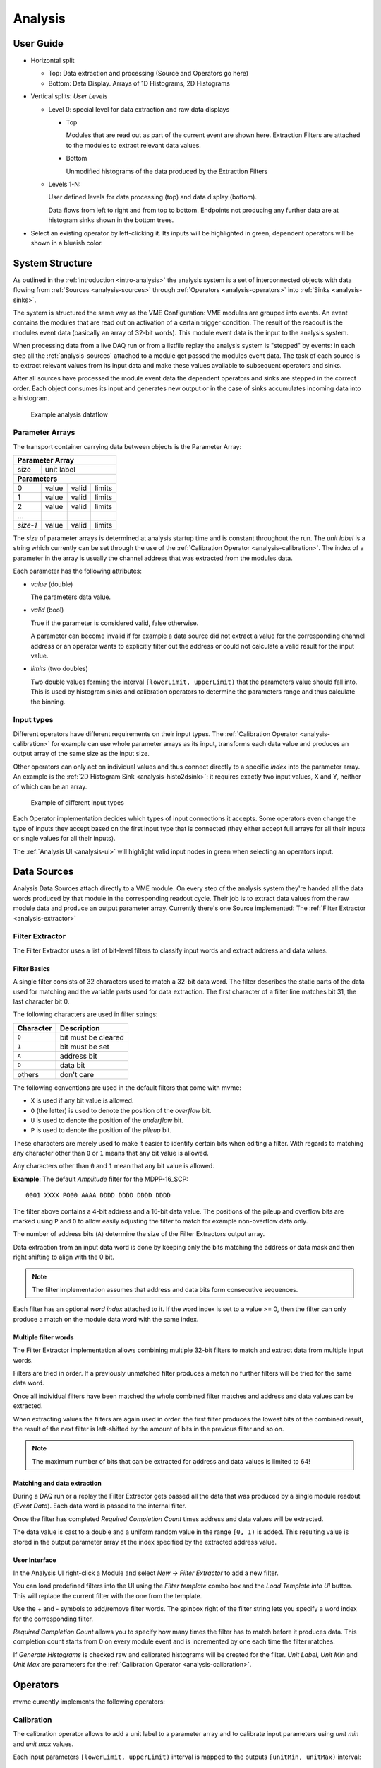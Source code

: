 ==================================================
Analysis
==================================================

.. _analysis-ui:
.. _analysis-user-guide:

User Guide
----------------------------------------

.. autofigure:: images/analysis_ui_simple_io_highlights.png
    :scale-latex: 100%

    Analysis UI

* Horizontal split

  * Top: Data extraction and processing (Source and Operators go here)
  * Bottom: Data Display. Arrays of 1D Histograms, 2D Histograms

* Vertical splits: *User Levels*

  * Level 0: special level for data extraction and raw data displays

    * Top

      Modules that are read out as part of the current event are shown here.
      Extraction Filters are attached to the modules to extract relevant data
      values.

    * Bottom

      Unmodified histograms of the data produced by the Extraction Filters

  * Levels 1-N:

    User defined levels for data processing (top) and data display (bottom).

    Data flows from left to right and from top to bottom. Endpoints not
    producing any further data are at histogram sinks shown in the bottom
    trees.


* Select an existing operator by left-clicking it. Its inputs will be
  highlighted in green, dependent operators will be shown in a blueish color.

System Structure
----------------------------------------

As outlined in the :ref:`introduction <intro-analysis>` the analysis system is
a set of interconnected objects with data flowing from :ref:`Sources
<analysis-sources>` through :ref:`Operators <analysis-operators>` into
:ref:`Sinks <analysis-sinks>`.

The system is structured the same way as the VME Configuration: VME modules are
grouped into events. An event contains the modules that are read out on
activation of a certain trigger condition. The result of the readout is the
modules event data (basically an array of 32-bit words). This module event data
is the input to the analysis system.

When processing data from a live DAQ run or from a listfile replay the analysis
system is "stepped" by events: in each step all the :ref:`analysis-sources`
attached to a module get passed the modules event data. The task of each source
is to extract relevant values from its input data and make these values
available to subsequent operators and sinks.

.. FIXME: What is the correct order?

After all sources have processed the module event data the dependent operators
and sinks are stepped in the correct order. Each object consumes its input and
generates new output or in the case of sinks accumulates incoming data into a
histogram.

.. figure:: images/analysis_flowchart.png

    Example analysis dataflow

Parameter Arrays
~~~~~~~~~~~~~~~~~~~~~~~~~~~~~~

The transport container carrying data between objects is the Parameter Array:

+-----------------+------------+-------+--------+
| **Parameter Array**                           |
+=================+============+=======+========+
| size            | unit label                  |
+-----------------+------------+-------+--------+
| **Parameters**                                |
+-----------------+------------+-------+--------+
| 0               | value      | valid | limits |
+-----------------+------------+-------+--------+
| 1               | value      | valid | limits |
+-----------------+------------+-------+--------+
| 2               | value      | valid | limits |
+-----------------+------------+-------+--------+
| \.\.\.          |            |       |        |
+-----------------+------------+-------+--------+
| *size-1*        | value      | valid | limits |
+-----------------+------------+-------+--------+

The *size* of parameter arrays is determined at analysis startup time and is
constant throughout the run. The *unit label* is a string which currently can
be set through the use of the :ref:`Calibration Operator
<analysis-calibration>`. The index of a parameter in the array is usually the
channel address that was extracted from the modules data.

Each parameter has the following attributes:

* *value* (double)

  The parameters data value.

* *valid* (bool)

  True if the parameter is considered valid, false otherwise.

  A parameter can become invalid if for example a data source did not extract a
  value for the corresponding channel address or an operator wants to
  explicitly filter out the address or could not calculate a valid result for
  the input value.

* *limits* (two doubles)

  Two double values forming the interval ``[lowerLimit, upperLimit)`` that the
  parameters value should fall into. This is used by histogram sinks and
  calibration operators to determine the parameters range and thus calculate
  the binning.

Input types
~~~~~~~~~~~~~~~~~~~~~~~~~~~~~~

Different operators have different requirements on their input types. The
:ref:`Calibration Operator <analysis-calibration>` for example can use whole
parameter arrays as its input, transforms each data value and produces an
output array of the same size as the input size.

Other operators can only act on individual values and thus connect directly to
a specific *index* into the parameter array. An example is the :ref:`2D
Histogram Sink <analysis-histo2dsink>`: it requires exactly two input values, X
and Y, neither of which can be an array.

.. figure:: images/analysis_input_types.png

   Example of different input types

Each Operator implementation decides which types of input connections it
accepts. Some operators even change the type of inputs they accept based on the
first input type that is connected (they either accept full arrays for all
their inputs or single values for all their inputs).

The :ref:`Analysis UI <analysis-ui>` will highlight valid input nodes in green
when selecting an operators input.

.. _analysis-sources:

Data Sources
----------------------------------------
Analysis Data Sources attach directly to a VME module. On every step of the
analysis system they're handed all the data words produced by that module in
the corresponding readout cycle. Their job is to extract data values from the
raw module data and produce an output parameter array. Currently there's one
Source implemented: The :ref:`Filter Extractor <analysis-extractor>`

.. _analysis-extractor:

Filter Extractor
~~~~~~~~~~~~~~~~~~~~~~~~~~~~~~

The Filter Extractor uses a list of bit-level filters to classify input words
and extract address and data values.

Filter Basics
^^^^^^^^^^^^^
A single filter consists of 32 characters used to match a 32-bit data word. The
filter describes the static parts of the data used for matching and the
variable parts used for data extraction. The first character of a filter line
matches bit 31, the last character bit 0.

The following characters are used in filter strings:

+-----------+---------------------+
| Character | Description         |
+===========+=====================+
| ``0``     | bit must be cleared |
+-----------+---------------------+
| ``1``     | bit must be set     |
+-----------+---------------------+
| ``A``     | address bit         |
+-----------+---------------------+
| ``D``     | data bit            |
+-----------+---------------------+
| others    | don't care          |
+-----------+---------------------+

The following conventions are used in the default filters that come with mvme:

* ``X`` is used if any bit value is allowed.
* ``O`` (the letter) is used to denote the position of the *overflow* bit.
* ``U`` is used to denote the position of the *underflow* bit.
* ``P`` is used to denote the position of the *pileup* bit.

These characters are merely used to make it easier to identify certain bits
when editing a filter. With regards to matching any character other than ``0``
or ``1`` means that any bit value is allowed.

Any characters other than ``0`` and ``1`` mean that any
bit value is allowed.

.. highlight:: none

**Example**: The default *Amplitude* filter for the MDPP-16_SCP: ::

  0001 XXXX PO00 AAAA DDDD DDDD DDDD DDDD

The filter above contains a 4-bit address and a 16-bit data value. The
positions of the pileup and overflow bits are marked using ``P`` and ``O`` to
allow easily adjusting the filter to match for example non-overflow data only.

The number of address bits (``A``) determine the size of the Filter Extractors
output array.

Data extraction from an input data word is done by keeping only the bits
matching the address or data mask and then right shifting to align with the 0
bit.

.. note::
   The filter implementation assumes that address and data bits form
   consecutive sequences.
..
   When extracting values the code looks at the first and last occurence of the
   respective character in the filter line and treats the resulting sequence as
   if it consisted of only that character: ``A0AA`` will produce a 4-bit
   address value with bit 2 always being 0.

Each filter has an optional *word index* attached to it. If the word index is
set to a value >= 0, then the filter can only produce a match on the module
data word with the same index.

Multiple filter words
^^^^^^^^^^^^^^^^^^^^^

The Filter Extractor implementation allows combining multiple 32-bit filters to
match and extract data from multiple input words.

Filters are tried in order. If a previously unmatched filter produces a match
no further filters will be tried for the same data word.

Once all individual filters have been matched the whole combined filter matches
and address and data values can be extracted.

When extracting values the filters are again used in order: the first filter
produces the lowest bits of the combined result, the result of the next filter
is left-shifted by the amount of bits in the previous filter and so on.

.. note::
   The maximum number of bits that can be extracted for address and data values
   is limited to 64!

Matching and data extraction
^^^^^^^^^^^^^^^^^^^^^^^^^^^^

During a DAQ run or a replay the Filter Extractor gets passed all the data that
was produced by a single module readout (*Event Data*). Each data word is
passed to the internal filter.

Once the filter has completed *Required Completion Count* times address and
data values will be extracted.

The data value is cast to a double and a uniform random value in the range
``[0, 1)`` is added. This resulting value is stored in the output parameter
array at the index specified by the extracted address value.

User Interface
^^^^^^^^^^^^^^
In the Analysis UI right-click a Module and select *New -> Filter Extractor* to
add a new filter.

.. autofigure:: images/analysis_add_filter_extractor.png
   :scale-latex: 60%

   Filter Extractor UI

You can load predefined filters into the UI using the *Filter template* combo
box and the *Load Template into UI* button. This will replace the current
filter with the one from the template.

Use the *+* and *-* symbols to add/remove filter words. The spinbox right of
the filter string lets you specify a word index for the corresponding filter.

*Required Completion Count* allows you to specify how many times the filter has
to match before it produces data. This completion count starts from 0 on every
module event and is incremented by one each time the filter matches.

If *Generate Histograms* is checked raw and calibrated histograms will be
created for the filter. *Unit Label*, *Unit Min* and *Unit Max* are parameters
for the :ref:`Calibration Operator <analysis-calibration>`.


.. _analysis-operators:

Operators
----------------------------------------

mvme currently implements the following operators:


.. _analysis-Calibration:

Calibration
~~~~~~~~~~~~~~~~~~~~~~~~~~~~~~

The calibration operator allows to add a unit label to a parameter array and to
calibrate input parameters using *unit min* and *unit max* values.

Each input parameters ``[lowerLimit, upperLimit)`` interval is mapped to the
outputs ``[unitMin, unitMax)`` interval: ::

  Out = (In - lowerLimit) * (unitMax - unitMin) / (upperLimit - lowerLimit) + unitMin


.. _analysis-IndexSelector:

Index Selector
~~~~~~~~~~~~~~~~~~~~~~~~~~~~~~

Select a specific index from the input array and copy it to the output.

This operator produces an output array of size 1.

.. _analysis-PreviousValue:

Previous Value
~~~~~~~~~~~~~~~~~~~~~~~~~~~~~~

Outputs the input value from the previous event. Optionally outputs the last
input that was valid.

.. FIXME: Proper explanation here

Combine with the difference operator to calculate the distribution of change of a parameter.

.. _analysis-Difference:

Difference
~~~~~~~~~~~~~~~~~~~~~~~~~~~~~~

Produces the element-wise difference of its two inputs *A* and *B*: ::

  Output[i] = A[i] - B[i]


.. _analysis-Sum:

Sum/Mean
~~~~~~~~~~~~~~~~~~~~~~~~~~~~~~

Calculates the sum (optionally the mean) of the elements of its input array.

This operator produces an output array of size 1.

.. _analysis-ArrayMap:

Array Map
~~~~~~~~~~~~~~~~~~~~~~~~~~~~~~

Allows selecting and reordering arbitrary indices from a variable number of
input arrays.

.. autofigure:: images/analysis_array_map.png
   :scale-latex: 60%

   Array Map UI

* Use the *+* and *-* buttons to add/remove inputs.
* Select elements in the *Input* and *Output* lists and use the arrows to move
  them from one side to the other.

Multiple items can be selected by control-clicking, ranges of items by
shift-clicking. Both methods can be combined to select ranges with holes
in-between them. Focus a list and press ``Ctrl-A`` to select all items.

.. _analysis-RangeFilter1D:

1D Range Filter
~~~~~~~~~~~~~~~~~~~~~~~~~~~~~~

Keeps values if they fall inside (optionally outside) a given interval. Input
values that do not match the criteria are set to *invalid* in the output.

.. _analysis-RectFilter2D:

2D Rectangle Filter
~~~~~~~~~~~~~~~~~~~~~~~~~~~~~~

Produces a single *valid* output value if both inputs satisfy an interval based
condition.

.. _analysis-ConditionFilter:

Condition Filter
~~~~~~~~~~~~~~~~~~~~~~~~~~~~~~

Copies data input to output if the corresponding element of the condition input
is valid.

.. _analysis-sinks:

Sinks
----------------------------------------

mvme currently implements the following sinks:

.. _analysis-histo1dsink:

1D Histogram
~~~~~~~~~~~~~~~~~~~~~~~~~~~~~~

.. autofigure:: images/analysis_histo1d_listwidget.png
   :scale-latex: 60%

   1D Histogram List Widget

.. _analysis-histo2dsink:

2D Histogram
~~~~~~~~~~~~~~~~~~~~~~~~~~~~~~

.. autofigure:: images/analysis_histo2d_widget.png
   :scale-latex: 60%

   2D Histogram Widget


Importing Objects
----------------------------------------


.. * :ref:`analysis-Calibration`
.. 
..   * Calibrate values using a desired minimum and maximum.
..   * Add a unit label.
.. 
.. * :ref:`analysis-IndexSelector`
.. 
..   * Select a specific index from the input array and copy it to the output.
.. 
..   Produces an output array of size 1.
.. 
.. * :ref:`analysis-PreviousValue`
.. 
..   Outputs the input value from the previous event. Optionally outputs the last
..   input that was valid.
.. 
.. * :ref:`analysis-Difference`
.. 
..   Produces the element-wise difference of its two inputs.
.. 
.. * :ref:`analysis-Sum`
.. 
..   Calculates the sum (optionally the mean) of the elements of its input array.
.. 
..   Produces an output array of size 1.
.. 
.. * :ref:`analysis-ArrayMap`
.. 
..   Allows selecting and reordering arbitrary indices from a variable number of
..   input arrays.
.. 
.. 
.. * :ref:`analysis-RangeFilter1D`
.. 
..   Keeps values if they fall inside (optionally outside) a given interval. Input
..   values that do not match the criteria are set to *invalid* in the output.
.. 
.. 
.. * :ref:`analysis-RectFilter2D`
.. 
..   Produces a single *valid* output value if both inputs satisfy an interval
..   based condition.
.. 
.. * :ref:`analysis-ConditionFilter`
.. 
..   Copies data input to output if the corresponding element of the condition
..   input is valid.

